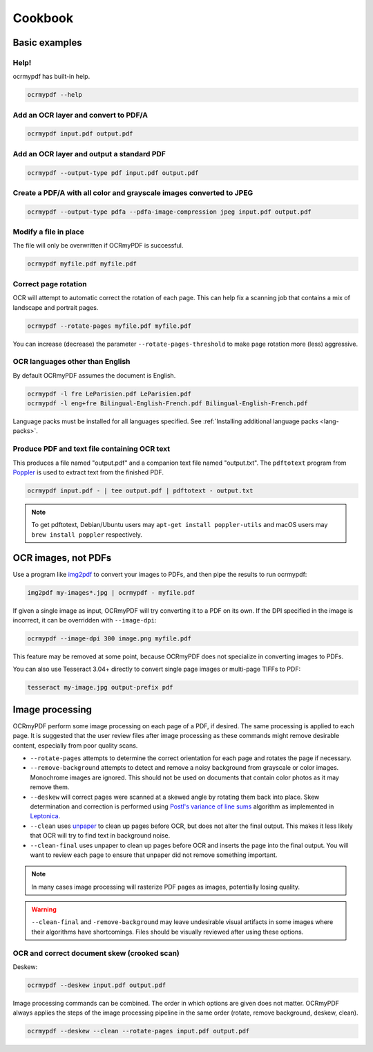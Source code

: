 Cookbook
========

Basic examples
--------------

Help!
"""""

ocrmypdf has built-in help.

.. code-block:: bash

	ocrmypdf --help


Add an OCR layer and convert to PDF/A
"""""""""""""""""""""""""""""""""""""

.. code-block:: bash

	ocrmypdf input.pdf output.pdf

Add an OCR layer and output a standard PDF
""""""""""""""""""""""""""""""""""""""""""

.. code-block:: bash

	ocrmypdf --output-type pdf input.pdf output.pdf

Create a PDF/A with all color and grayscale images converted to JPEG
""""""""""""""""""""""""""""""""""""""""""""""""""""""""""""""""""""

.. code-block:: bash

	ocrmypdf --output-type pdfa --pdfa-image-compression jpeg input.pdf output.pdf

Modify a file in place
""""""""""""""""""""""

The file will only be overwritten if OCRmyPDF is successful.

.. code-block:: bash

	ocrmypdf myfile.pdf myfile.pdf

Correct page rotation
"""""""""""""""""""""

OCR will attempt to automatic correct the rotation of each page. This can help fix a scanning job that contains a mix of landscape and portrait pages.

.. code-block:: bash

	ocrmypdf --rotate-pages myfile.pdf myfile.pdf

You can increase (decrease) the parameter ``--rotate-pages-threshold`` to make page rotation more (less) aggressive.


OCR languages other than English
""""""""""""""""""""""""""""""""

By default OCRmyPDF assumes the document is English. 

.. code-block:: bash

	ocrmypdf -l fre LeParisien.pdf LeParisien.pdf
	ocrmypdf -l eng+fre Bilingual-English-French.pdf Bilingual-English-French.pdf

Language packs must be installed for all languages specified. See :ref:`Installing additional language packs <lang-packs>`.


Produce PDF and text file containing OCR text
"""""""""""""""""""""""""""""""""""""""""""""

This produces a file named "output.pdf" and a companion text file named "output.txt". The ``pdftotext`` program from 
`Poppler <https://poppler.freedesktop.org/>`_ is used to extract text from the finished PDF.


.. code-block:: bash

	ocrmypdf input.pdf - | tee output.pdf | pdftotext - output.txt

.. note::

	To get pdftotext, Debian/Ubuntu users may ``apt-get install poppler-utils`` 
	and macOS users may ``brew install poppler`` respectively.


OCR images, not PDFs
--------------------

Use a program like `img2pdf <https://gitlab.mister-muffin.de/josch/img2pdf>`_ to convert your images to PDFs, and then pipe the results to run ocrmypdf:

.. code-block:: bash

	img2pdf my-images*.jpg | ocrmypdf - myfile.pdf

If given a single image as input, OCRmyPDF will try converting it to a PDF on its own.  If the DPI specified in the image is incorrect, it can be overridden with ``--image-dpi``:

.. code-block:: bash

	ocrmypdf --image-dpi 300 image.png myfile.pdf

This feature may be removed at some point, because OCRmyPDF does not specialize in converting images to PDFs.

You can also use Tesseract 3.04+ directly to convert single page images or multi-page TIFFs to PDF:

.. code-block:: bash

	tesseract my-image.jpg output-prefix pdf 

Image processing
----------------

OCRmyPDF perform some image processing on each page of a PDF, if desired.  The same processing is applied to each page.  It is suggested that the user review files after image processing as these commands might remove desirable content, especially from poor quality scans.

* ``--rotate-pages`` attempts to determine the correct orientation for each page and rotates the page if necessary.

* ``--remove-background`` attempts to detect and remove a noisy background from grayscale or color images.  Monochrome images are ignored. This should not be used on documents that contain color photos as it may remove them.

* ``--deskew`` will correct pages were scanned at a skewed angle by rotating them back into place.  Skew determination and correction is performed using `Postl's variance of line sums <http://www.leptonica.com/skew-measurement.html>`_ algorithm as implemented in `Leptonica <http://www.leptonica.com/index.html>`_.
  
* ``--clean`` uses `unpaper <https://www.flameeyes.eu/projects/unpaper>`_ to clean up pages before OCR, but does not alter the final output.  This makes it less likely that OCR will try to find text in background noise.

* ``--clean-final`` uses unpaper to clean up pages before OCR and inserts the page into the final output.  You will want to review each page to ensure that unpaper did not remove something important.

.. note::

	In many cases image processing will rasterize PDF pages as images, potentially losing quality.

.. warning::

	``--clean-final`` and ``-remove-background`` may leave undesirable visual artifacts in some images where their algorithms have shortcomings. Files should be visually reviewed after using these options.


OCR and correct document skew (crooked scan)
""""""""""""""""""""""""""""""""""""""""""""

Deskew:

.. code-block:: bash

	ocrmypdf --deskew input.pdf output.pdf

Image processing commands can be combined. The order in which options are given does not matter. OCRmyPDF always applies the steps of the image processing pipeline in the same order (rotate, remove background, deskew, clean).

.. code-block:: bash

	ocrmypdf --deskew --clean --rotate-pages input.pdf output.pdf


